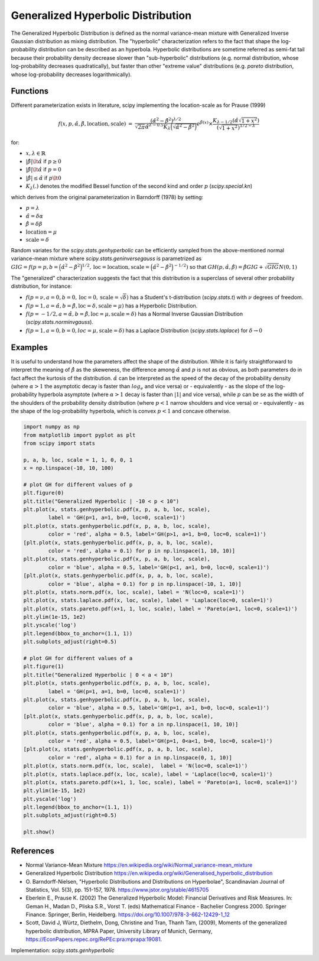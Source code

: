 
.. _continuous-genhyperbolic:

Generalized Hyperbolic Distribution
======================================

The Generalized Hyperbolic Distribution is defined as the normal variance-mean mixture with Generalized Inverse Gaussian distribution as mixing distribution.
The "hyperbolic" characterization refers to the fact that shape the log-probability distribution can be described as an hyperbola. Hyperbolic distributions are sometime referred as semi-fat tail because their probability density decrease slower than "sub-hyperbolic" distributions (e.g. normal distribution, whose log-probability decreases quadratically), but faster than other "extreme value" distributions (e.g. `pareto` distribution, whose log-probability decreases logarithmically).


Functions
---------

Different parameterization exists in literature, scipy implementing the location-scale as for Prause (1999)

.. math::

   \begin{eqnarray*} f(x, p, \hat{\alpha}, \hat{\beta}, \text{location}, \text{scale}) &=&
            \frac{(\hat{\alpha}^2 - \hat{\beta}^2)^{\lambda/2}}
            {\sqrt{2\pi}\hat{\alpha}^{\lambda-0.5}
            K_\lambda\Big(\sqrt{\hat{\alpha}^2 - \hat{\beta}^2}\Big)}
            e^{\hat{\beta}(x)} \times \frac{K_{\lambda - 1/2}
            (\hat{\alpha} \sqrt{1 + x^2})}
            {(\sqrt{1 + x^2})^{1/2 - \lambda}} \end{eqnarray*}

for:

- :math:`x, \lambda \in \mathbb{R}`
- :math:`|\hat{\beta}| \lt \hat{\alpha}` if :math:`p \ge 0`
- :math:`|\hat{\beta}| \lt \hat{\alpha}` if :math:`p = 0`
- :math:`|\hat{\beta}| \leq \hat{\alpha}` if :math:`p \lt 0`
- :math:`K_{\lambda}(.)` denotes the modified Bessel function of the second kind and order :math:`p` (`scipy.special.kn`)

which derives from the original parameterization in  Barndorff (1978) by setting:

- :math:`p = \lambda`
- :math:`\hat{\alpha} = \delta \alpha`
- :math:`\hat{\beta} = \delta \beta`
- :math:`\text{location} = \mu`
- :math:`\text{scale} = \delta`


Random variates for the `scipy.stats.genhyperbolic` can be efficiently sampled from the above-mentioned normal variance-mean mixture where `scipy.stats.geninversegauss` is parametrized as :math:`GIG = f(p = p, b = \Big(\hat{\alpha}^2 - \hat{\beta}^2\Big)^{1/2}, \text{loc} = \text{location}, \text{scale} = \Big(\hat{\alpha}^2 - \hat{\beta}^2\Big)^{ - 1/2})` so that :math:`GH(p, \hat{\alpha}, \hat{\beta}) = \hat{\beta} GIG + \sqrt{GIG} N(0,1)`


The "generalized" characterization suggests the fact that this distribution is a superclass of several other probability distribution, for instance:

- :math:`f(p = \nu,  a = 0, b = 0, \text{loc} = 0, \text{scale} = \sqrt{\delta})` has a Student's t-distribution (`scipy.stats.t`) with :math:`\nu` degrees of freedom.
- :math:`f(p = 1, a = \hat{\alpha}, b = \hat{\beta}, \text{loc} = \delta, \text{scale} = \mu)` has a Hyperbolic Distribution.
- :math:`f(p = - 1/2, a = \hat{\alpha}, b = \hat{\beta}, \text{loc} = \mu, \text{scale} = \delta)` has a Normal Inverse Gaussian Distribution (`scipy.stats.norminvgauss`).
- :math:`f(p = 1, a = 0, b = 0, loc = \mu, \text{scale} = \delta)` has a Laplace Distribution (`scipy.stats.laplace`) for :math:`\delta \rightarrow 0`


Examples
--------

It is useful to understand how the parameters affect the shape of the distribution. While it is fairly straightforward to interpret the meaning of :math:`\hat{\beta}` as the skeweness, the difference among :math:`\hat{\alpha}` and :math:`p` is not as obvious, as both parameters do in fact affect the kurtosis of the distribution. :math:`\hat{\alpha}` can be interpreted as the speed of the decay of the probability density (where :math:`\alpha > 1` the asymptotic decay is faster than :math:`log_e` and vice versa) or - equivalently - as the slope of the log-probability hyperbola asymptote (where :math:`\alpha > 1` decay is faster than :math:`|1|` and vice versa), while :math:`p` can be se as the width of the shoulders of the probability density distribution (where :math:`p < 1` narrow shoulders and vice versa) or - equivalently - as the shape of the log-probability hyperbola, which is convex :math:`p < 1` and concave otherwise.

.. code-block:: python

    import numpy as np
    from matplotlib import pyplot as plt
    from scipy import stats
    
    p, a, b, loc, scale = 1, 1, 0, 0, 1
    x = np.linspace(-10, 10, 100)
    
    # plot GH for different values of p
    plt.figure(0)
    plt.title("Generalized Hyperbolic | -10 < p < 10")
    plt.plot(x, stats.genhyperbolic.pdf(x, p, a, b, loc, scale),
            label = 'GH(p=1, a=1, b=0, loc=0, scale=1)')
    plt.plot(x, stats.genhyperbolic.pdf(x, p, a, b, loc, scale),
            color = 'red', alpha = 0.5, label='GH(p>1, a=1, b=0, loc=0, scale=1)')
    [plt.plot(x, stats.genhyperbolic.pdf(x, p, a, b, loc, scale),
            color = 'red', alpha = 0.1) for p in np.linspace(1, 10, 10)]
    plt.plot(x, stats.genhyperbolic.pdf(x, p, a, b, loc, scale),
            color = 'blue', alpha = 0.5, label='GH(p<1, a=1, b=0, loc=0, scale=1)')
    [plt.plot(x, stats.genhyperbolic.pdf(x, p, a, b, loc, scale),
            color = 'blue', alpha = 0.1) for p in np.linspace(-10, 1, 10)]
    plt.plot(x, stats.norm.pdf(x, loc, scale), label = 'N(loc=0, scale=1)')
    plt.plot(x, stats.laplace.pdf(x, loc, scale), label = 'Laplace(loc=0, scale=1)')
    plt.plot(x, stats.pareto.pdf(x+1, 1, loc, scale), label = 'Pareto(a=1, loc=0, scale=1)')
    plt.ylim(1e-15, 1e2)
    plt.yscale('log')
    plt.legend(bbox_to_anchor=(1.1, 1))
    plt.subplots_adjust(right=0.5)
    
    # plot GH for different values of a
    plt.figure(1)
    plt.title("Generalized Hyperbolic | 0 < a < 10")
    plt.plot(x, stats.genhyperbolic.pdf(x, p, a, b, loc, scale),
            label = 'GH(p=1, a=1, b=0, loc=0, scale=1)')
    plt.plot(x, stats.genhyperbolic.pdf(x, p, a, b, loc, scale),
            color = 'blue', alpha = 0.5, label='GH(p=1, a>1, b=0, loc=0, scale=1)')
    [plt.plot(x, stats.genhyperbolic.pdf(x, p, a, b, loc, scale),
            color = 'blue', alpha = 0.1) for a in np.linspace(1, 10, 10)]
    plt.plot(x, stats.genhyperbolic.pdf(x, p, a, b, loc, scale),
            color = 'red', alpha = 0.5, label='GH(p=1, 0<a<1, b=0, loc=0, scale=1)')
    [plt.plot(x, stats.genhyperbolic.pdf(x, p, a, b, loc, scale),
            color = 'red', alpha = 0.1) for a in np.linspace(0, 1, 10)]
    plt.plot(x, stats.norm.pdf(x, loc, scale),  label = 'N(loc=0, scale=1)')
    plt.plot(x, stats.laplace.pdf(x, loc, scale), label = 'Laplace(loc=0, scale=1)')
    plt.plot(x, stats.pareto.pdf(x+1, 1, loc, scale), label = 'Pareto(a=1, loc=0, scale=1)')
    plt.ylim(1e-15, 1e2)
    plt.yscale('log')
    plt.legend(bbox_to_anchor=(1.1, 1))
    plt.subplots_adjust(right=0.5)
    
    plt.show()

References
----------

-  Normal Variance-Mean Mixture
   https://en.wikipedia.org/wiki/Normal_variance-mean_mixture

-  Generalized Hyperbolic Distribution
   https://en.wikipedia.org/wiki/Generalised_hyperbolic_distribution

-  O. Barndorff-Nielsen, "Hyperbolic Distributions and Distributions
   on Hyperbolae", Scandinavian Journal of Statistics, Vol. 5(3),
   pp. 151-157, 1978. https://www.jstor.org/stable/4615705

-  Eberlein E., Prause K. (2002) The Generalized Hyperbolic Model:
   Financial Derivatives and Risk Measures. In: Geman H., Madan D.,
   Pliska S.R., Vorst T. (eds) Mathematical Finance - Bachelier
   Congress 2000. Springer Finance. Springer, Berlin, Heidelberg.
   https://doi.org/10.1007/978-3-662-12429-1_12

-  Scott, David J, Würtz, Diethelm, Dong, Christine and Tran,
   Thanh Tam, (2009), Moments of the generalized hyperbolic
   distribution, MPRA Paper, University Library of Munich, Germany,
   https://EconPapers.repec.org/RePEc:pra:mprapa:19081.

Implementation: `scipy.stats.genhyperbolic`
